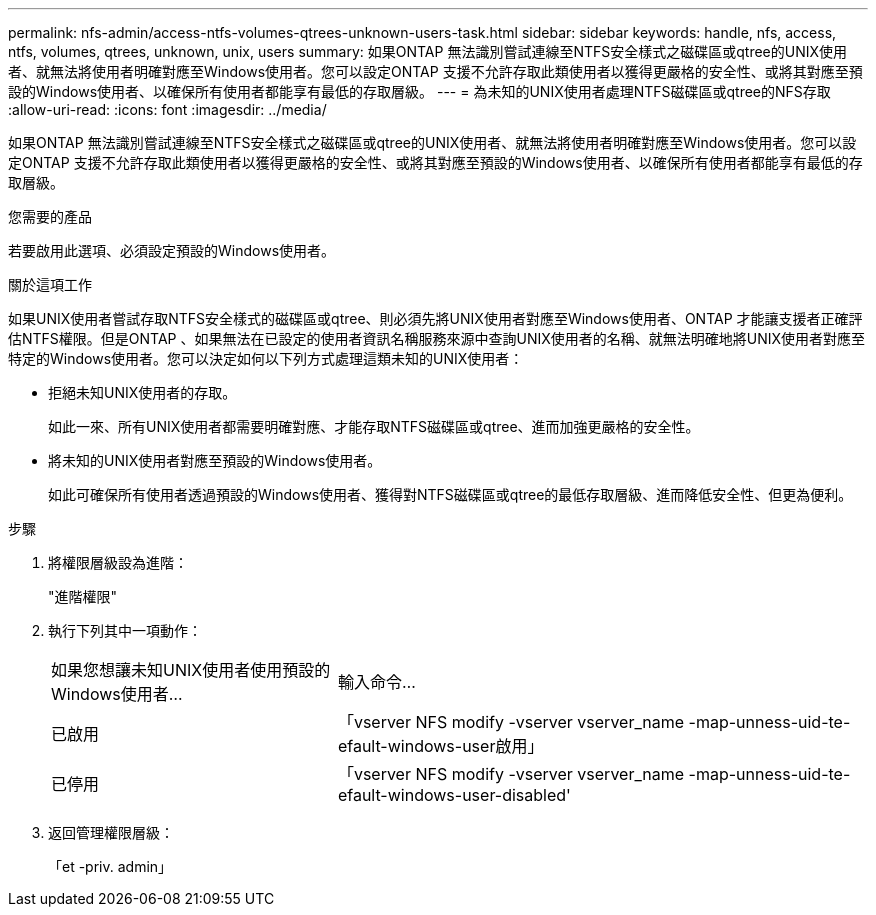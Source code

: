 ---
permalink: nfs-admin/access-ntfs-volumes-qtrees-unknown-users-task.html 
sidebar: sidebar 
keywords: handle, nfs, access, ntfs, volumes, qtrees, unknown, unix, users 
summary: 如果ONTAP 無法識別嘗試連線至NTFS安全樣式之磁碟區或qtree的UNIX使用者、就無法將使用者明確對應至Windows使用者。您可以設定ONTAP 支援不允許存取此類使用者以獲得更嚴格的安全性、或將其對應至預設的Windows使用者、以確保所有使用者都能享有最低的存取層級。 
---
= 為未知的UNIX使用者處理NTFS磁碟區或qtree的NFS存取
:allow-uri-read: 
:icons: font
:imagesdir: ../media/


[role="lead"]
如果ONTAP 無法識別嘗試連線至NTFS安全樣式之磁碟區或qtree的UNIX使用者、就無法將使用者明確對應至Windows使用者。您可以設定ONTAP 支援不允許存取此類使用者以獲得更嚴格的安全性、或將其對應至預設的Windows使用者、以確保所有使用者都能享有最低的存取層級。

.您需要的產品
若要啟用此選項、必須設定預設的Windows使用者。

.關於這項工作
如果UNIX使用者嘗試存取NTFS安全樣式的磁碟區或qtree、則必須先將UNIX使用者對應至Windows使用者、ONTAP 才能讓支援者正確評估NTFS權限。但是ONTAP 、如果無法在已設定的使用者資訊名稱服務來源中查詢UNIX使用者的名稱、就無法明確地將UNIX使用者對應至特定的Windows使用者。您可以決定如何以下列方式處理這類未知的UNIX使用者：

* 拒絕未知UNIX使用者的存取。
+
如此一來、所有UNIX使用者都需要明確對應、才能存取NTFS磁碟區或qtree、進而加強更嚴格的安全性。

* 將未知的UNIX使用者對應至預設的Windows使用者。
+
如此可確保所有使用者透過預設的Windows使用者、獲得對NTFS磁碟區或qtree的最低存取層級、進而降低安全性、但更為便利。



.步驟
. 將權限層級設為進階：
+
"進階權限"

. 執行下列其中一項動作：
+
[cols="35,65"]
|===


| 如果您想讓未知UNIX使用者使用預設的Windows使用者... | 輸入命令... 


 a| 
已啟用
 a| 
「vserver NFS modify -vserver vserver_name -map-unness-uid-te-efault-windows-user啟用」



 a| 
已停用
 a| 
「vserver NFS modify -vserver vserver_name -map-unness-uid-te-efault-windows-user-disabled'

|===
. 返回管理權限層級：
+
「et -priv. admin」


